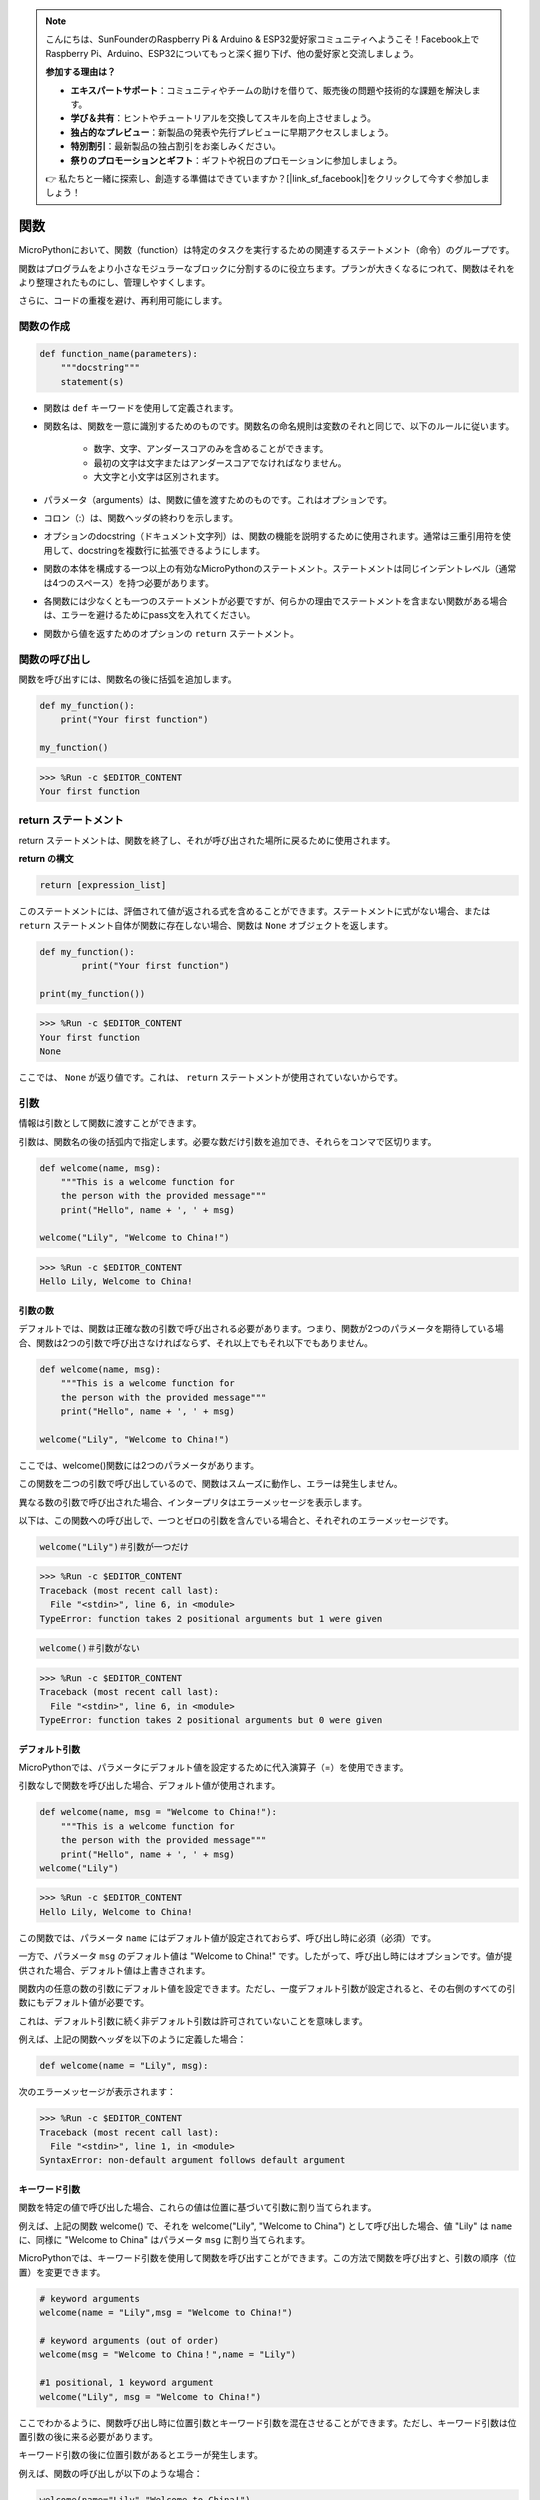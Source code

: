 .. note::

    こんにちは、SunFounderのRaspberry Pi & Arduino & ESP32愛好家コミュニティへようこそ！Facebook上でRaspberry Pi、Arduino、ESP32についてもっと深く掘り下げ、他の愛好家と交流しましょう。

    **参加する理由は？**

    - **エキスパートサポート**：コミュニティやチームの助けを借りて、販売後の問題や技術的な課題を解決します。
    - **学び＆共有**：ヒントやチュートリアルを交換してスキルを向上させましょう。
    - **独占的なプレビュー**：新製品の発表や先行プレビューに早期アクセスしましょう。
    - **特別割引**：最新製品の独占割引をお楽しみください。
    - **祭りのプロモーションとギフト**：ギフトや祝日のプロモーションに参加しましょう。

    👉 私たちと一緒に探索し、創造する準備はできていますか？[|link_sf_facebook|]をクリックして今すぐ参加しましょう！

関数
==============

MicroPythonにおいて、関数（function）は特定のタスクを実行するための関連するステートメント（命令）のグループです。

関数はプログラムをより小さなモジュラーなブロックに分割するのに役立ちます。プランが大きくなるにつれて、関数はそれをより整理されたものにし、管理しやすくします。

さらに、コードの重複を避け、再利用可能にします。

関数の作成
------------------

.. code-block::

    def function_name(parameters): 
        """docstring"""
        statement(s)

* 関数は ``def`` キーワードを使用して定義されます。

* 関数名は、関数を一意に識別するためのものです。関数名の命名規則は変数のそれと同じで、以下のルールに従います。
    
   * 数字、文字、アンダースコアのみを含めることができます。
   * 最初の文字は文字またはアンダースコアでなければなりません。
   * 大文字と小文字は区別されます。

* パラメータ（arguments）は、関数に値を渡すためのものです。これはオプションです。

* コロン（:）は、関数ヘッダの終わりを示します。

* オプションのdocstring（ドキュメント文字列）は、関数の機能を説明するために使用されます。通常は三重引用符を使用して、docstringを複数行に拡張できるようにします。

* 関数の本体を構成する一つ以上の有効なMicroPythonのステートメント。ステートメントは同じインデントレベル（通常は4つのスペース）を持つ必要があります。

* 各関数には少なくとも一つのステートメントが必要ですが、何らかの理由でステートメントを含まない関数がある場合は、エラーを避けるためにpass文を入れてください。

* 関数から値を返すためのオプションの ``return`` ステートメント。


関数の呼び出し
-------------------

関数を呼び出すには、関数名の後に括弧を追加します。



.. code-block:: python

    def my_function():
        print("Your first function")

    my_function()

>>> %Run -c $EDITOR_CONTENT
Your first function

return ステートメント
-----------------------

return ステートメントは、関数を終了し、それが呼び出された場所に戻るために使用されます。

**return の構文**

.. code-block:: python

    return [expression_list]

このステートメントには、評価されて値が返される式を含めることができます。ステートメントに式がない場合、または ``return`` ステートメント自体が関数に存在しない場合、関数は ``None`` オブジェクトを返します。



.. code-block:: python

    def my_function():
            print("Your first function")

    print(my_function())

>>> %Run -c $EDITOR_CONTENT
Your first function
None

ここでは、 ``None`` が返り値です。これは、 ``return`` ステートメントが使用されていないからです。

引数
-------------

情報は引数として関数に渡すことができます。

引数は、関数名の後の括弧内で指定します。必要な数だけ引数を追加でき、それらをコンマで区切ります。



.. code-block:: python

    def welcome(name, msg):
        """This is a welcome function for
        the person with the provided message"""
        print("Hello", name + ', ' + msg)

    welcome("Lily", "Welcome to China!")

>>> %Run -c $EDITOR_CONTENT
Hello Lily, Welcome to China!


引数の数
*************************

デフォルトでは、関数は正確な数の引数で呼び出される必要があります。つまり、関数が2つのパラメータを期待している場合、関数は2つの引数で呼び出さなければならず、それ以上でもそれ以下でもありません。



.. code-block:: python

    def welcome(name, msg):
        """This is a welcome function for
        the person with the provided message"""
        print("Hello", name + ', ' + msg)

    welcome("Lily", "Welcome to China!")

ここでは、welcome()関数には2つのパラメータがあります。

この関数を二つの引数で呼び出しているので、関数はスムーズに動作し、エラーは発生しません。

異なる数の引数で呼び出された場合、インタープリタはエラーメッセージを表示します。

以下は、この関数への呼び出しで、一つとゼロの引数を含んでいる場合と、それぞれのエラーメッセージです。

.. code-block::

    welcome("Lily")＃引数が一つだけ

>>> %Run -c $EDITOR_CONTENT
Traceback (most recent call last):
  File "<stdin>", line 6, in <module>
TypeError: function takes 2 positional arguments but 1 were given

.. code-block::

    welcome()＃引数がない

>>> %Run -c $EDITOR_CONTENT
Traceback (most recent call last):
  File "<stdin>", line 6, in <module>
TypeError: function takes 2 positional arguments but 0 were given


デフォルト引数
*************************

MicroPythonでは、パラメータにデフォルト値を設定するために代入演算子（=）を使用できます。

引数なしで関数を呼び出した場合、デフォルト値が使用されます。



.. code-block:: python

    def welcome(name, msg = "Welcome to China!"):
        """This is a welcome function for
        the person with the provided message"""
        print("Hello", name + ', ' + msg)
    welcome("Lily")

>>> %Run -c $EDITOR_CONTENT
Hello Lily, Welcome to China!

この関数では、パラメータ ``name`` にはデフォルト値が設定されておらず、呼び出し時に必須（必須）です。

一方で、パラメータ ``msg`` のデフォルト値は "Welcome to China!" です。したがって、呼び出し時にはオプションです。値が提供された場合、デフォルト値は上書きされます。

関数内の任意の数の引数にデフォルト値を設定できます。ただし、一度デフォルト引数が設定されると、その右側のすべての引数にもデフォルト値が必要です。

これは、デフォルト引数に続く非デフォルト引数は許可されていないことを意味します。

例えば、上記の関数ヘッダを以下のように定義した場合：

.. code-block:: python

    def welcome(name = "Lily", msg):

次のエラーメッセージが表示されます：

>>> %Run -c $EDITOR_CONTENT
Traceback (most recent call last):
  File "<stdin>", line 1, in <module>
SyntaxError: non-default argument follows default argument


キーワード引数
**************************

関数を特定の値で呼び出した場合、これらの値は位置に基づいて引数に割り当てられます。

例えば、上記の関数 welcome() で、それを welcome("Lily", "Welcome to China") として呼び出した場合、値 "Lily" は ``name`` に、同様に "Welcome to China" はパラメータ ``msg`` に割り当てられます。

MicroPythonでは、キーワード引数を使用して関数を呼び出すことができます。この方法で関数を呼び出すと、引数の順序（位置）を変更できます。

.. code-block:: python

    # keyword arguments
    welcome(name = "Lily",msg = "Welcome to China!")

    # keyword arguments (out of order)
    welcome(msg = "Welcome to China！",name = "Lily") 

    #1 positional, 1 keyword argument
    welcome("Lily", msg = "Welcome to China!")

ここでわかるように、関数呼び出し時に位置引数とキーワード引数を混在させることができます。ただし、キーワード引数は位置引数の後に来る必要があります。

キーワード引数の後に位置引数があるとエラーが発生します。

例えば、関数の呼び出しが以下のような場合：

.. code-block:: python

    welcome(name="Lily","Welcome to China!")

次のエラーが発生します：

>>> %Run -c $EDITOR_CONTENT
Traceback (most recent call last):
  File "<stdin>", line 5, in <module>
SyntaxError: non-keyword arg after keyword arg


任意の引数
********************

事前に関数に渡される引数の数を知らない場合があります。

関数定義で、パラメータ名の前にアスタリスク（*）を追加できます。



.. code-block:: python

    def welcome(*names):
        """This function welcomes all the person
        in the name tuple"""
        #names is a tuple with arguments
        for name in names:
            print("Welcome to China!", name)
            
    welcome("Lily","John","Wendy")

>>> %Run -c $EDITOR_CONTENT
Welcome to China! Lily
Welcome to China! John
Welcome to China! Wendy

ここでは、関数を複数の引数で呼び出しています。これらの引数は、関数に渡される前にタプルにパックされます。

関数内部で、すべての引数を取得するためにforループを使用しています。


再帰
----------------
Pythonでは、関数が他の関数を呼び出すことができることはよく知られています。さらに、関数が自分自身を呼び出すことも可能です。このような構造を再帰関数と呼びます。

この特性の利点は、データをループ処理して結果に到達できることです。

開発者は再帰に非常に慎重である必要があります。無限ループに陥ったり、過度なメモリやプロセッサのリソースを消費する関数を書いてしまう可能性があります。しかし、正確に書かれた再帰は、非常に効率的で数学的に優雅なプログラミング手法となることもあります。



.. code-block:: python

    def rec_func(i):
        if(i > 0):
            result = i + rec_func(i - 1)
            print(result)
        else:
            result = 0
        return result

    rec_func(6)

>>> %Run -c $EDITOR_CONTENT
1
3
6
10
15
21

この例では、rec_func()は自分自身を呼び出す（「再帰」）関数として定義しています。 ``i`` 変数をデータとして使用し、再帰するたびにデクリメント（-1）します。条件が0より大きくない場合（つまり、0の場合）、再帰は終了します。

新しい開発者にとっては、その動作を理解するのに時間がかかることがあります。最良のテスト方法は、テストして修正することです。

**再帰の利点**

* 再帰関数はコードをクリーンでエレガントに見せます。
* 再帰を使用すると、複雑なタスクをより単純なサブプロブレムに分解できます。
* ネストされた反復を使用するよりも、再帰を使用した方がシーケンス生成が容易です。

**再帰の欠点**

* 再帰の背後にあるロジックは、理解が難しい場合があります。
* 再帰呼び出しはメモリと時間を大量に消費するため、効率が悪いです。
* 再帰関数はデバッグが困難です。

